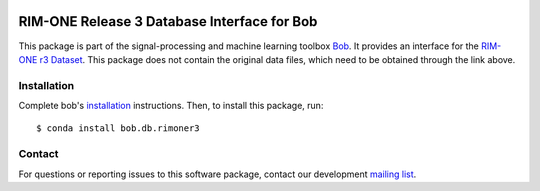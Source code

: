 .. -*- coding: utf-8 -*-

.. image:: https://img.shields.io/badge/docs-v1.0.0-yellow.svg
   :target: https://www.idiap.ch/software/bob/docs/bob/bob.db.rimoner3/v1.0.0/index.html
.. image:: https://img.shields.io/badge/docs-latest-orange.svg
   :target: https://www.idiap.ch/software/bob/docs/bob/bob.db.rimoner3/master/index.html
.. image:: https://gitlab.idiap.ch/bob/bob.db.rimoner3/badges/v1.0.0/build.svg
   :target: https://gitlab.idiap.ch/bob/bob.db.rimoner3/commits/v1.0.0
.. image:: https://gitlab.idiap.ch/bob/bob.db.rimoner3/badges/v1.0.0/coverage.svg
   :target: https://gitlab.idiap.ch/bob/bob.db.rimoner3/commits/v1.0.0
.. image:: https://img.shields.io/badge/gitlab-project-0000c0.svg
   :target: https://gitlab.idiap.ch/bob/bob.db.rimoner3
.. image:: https://img.shields.io/pypi/v/bob.db.rimoner3.svg
   :target: https://pypi.python.org/pypi/bob.db.rimoner3



============================================
RIM-ONE Release 3 Database Interface for Bob
============================================
This package is part of the signal-processing and machine learning toolbox Bob_. It provides an interface for the `RIM-ONE r3 Dataset`_. This package does
not contain the original data files, which need to be obtained through the link above.

Installation
------------

Complete bob's `installation`_ instructions. Then, to install this
package, run::

  $ conda install bob.db.rimoner3


Contact
-------

For questions or reporting issues to this software package, contact our
development `mailing list`_.


.. Place your references here:
.. _bob: https://www.idiap.ch/software/bob
.. _installation: https://www.idiap.ch/software/bob/install
.. _mailing list: https://www.idiap.ch/software/bob/discuss
.. _rim-one r3 dataset: http://medimrg.webs.ull.es/research/retinal-imaging/rim-one
